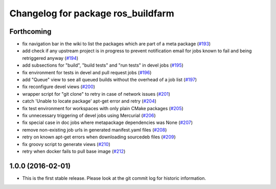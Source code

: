 ^^^^^^^^^^^^^^^^^^^^^^^^^^^^^^^^^^^
Changelog for package ros_buildfarm
^^^^^^^^^^^^^^^^^^^^^^^^^^^^^^^^^^^

Forthcoming
-----------
* fix navigation bar in the wiki to list the packages which are part of a meta package (`#193 <https://github.com/ros-infrastructure/ros_buildfarm/pull/193>`_)
* add check if any upstream project is in progress to prevent notification email for jobs known to fail and being retriggered anyway (`#194 <https://github.com/ros-infrastructure/ros_buildfarm/pull/194>`_)
* add subsections for "build", "build tests" and "run tests" in devel jobs (`#195 <https://github.com/ros-infrastructure/ros_buildfarm/pull/195>`_)
* fix environment for tests in devel and pull request jobs (`#196 <https://github.com/ros-infrastructure/ros_buildfarm/pull/196>`_)
* add "Queue" view to see all queued builds without the overhead of a job list (`#197 <https://github.com/ros-infrastructure/ros_buildfarm/pull/197>`_)
* fix reconfigure devel views (`#200 <https://github.com/ros-infrastructure/ros_buildfarm/pull/200>`_)
* wrapper script for "git clone" to retry in case of network issues (`#201 <https://github.com/ros-infrastructure/ros_buildfarm/pull/201>`_)
* catch 'Unable to locate package' apt-get error and retry (`#204 <https://github.com/ros-infrastructure/ros_buildfarm/pull/204>`_)
* fix test environment for workspaces with only plain CMake packages (`#205 <https://github.com/ros-infrastructure/ros_buildfarm/pull/205>`_)
* fix unnecessary triggering of devel jobs using Mercurial (`#206 <https://github.com/ros-infrastructure/ros_buildfarm/pull/206>`_)
* fix special case in doc jobs where metapackage dependencies was None (`#207 <https://github.com/ros-infrastructure/ros_buildfarm/pull/207>`_)
* remove non-existing job urls in generated manifest.yaml files (`#208 <https://github.com/ros-infrastructure/ros_buildfarm/pull/208>`_)
* retry on known apt-get errors when downloading sourcedeb files (`#209 <https://github.com/ros-infrastructure/ros_buildfarm/pull/209>`_)
* fix groovy script to generate views (`#210 <https://github.com/ros-infrastructure/ros_buildfarm/pull/210>`_)
* retry when docker fails to pull base image (`#212 <https://github.com/ros-infrastructure/ros_buildfarm/pull/212>`_)

1.0.0 (2016-02-01)
------------------
* This is the first stable release. Please look at the git commit log for historic information.
